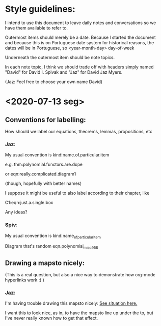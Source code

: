 * Style guidelines:

  I intend to use this document to leave daily notes and conversations so we have them available to refer to.

Outermost items should merely be a date. Because I started the document and because this is on Portuguese date system for historical reasons, the dates will be in Portuguese, so
 <year-month-day> day-of-week

Underneath the outermost item should be note topics. 

In each note topic, I think we should trade off with headers simply named 
"David" for David I. Spivak and 
"Jaz" for David Jaz Myers. 

(Jaz: Feel free to choose your own name David)

* <2020-07-13 seg> 

** Conventions for labelling:
   How should we label our equations, theorems, lemmas, propositions, etc
   


*** Jaz: 
    My usual convention is 
      kind:name.of.particular.item

    e.g. 
      thm:polynomial.functors.are.dope

    or 
      eqn:really.complicated.diagram1 
 
      (though, hopefully with better names)

    I suppose it might be useful to also label according to their chapter, like

    C1:eqn:just.a.single.box

    Any ideas?

*** Spiv: 
My usual convention is 
      kind.name_of_particular_item

Diagram that's random
      eqn.polynomial_misc958


** Drawing a mapsto nicely:
   (This is a real question, but also a nice way to demonstrate how org-mode hyperlinks work :) ) 

*** Jaz:
    I'm having trouble drawing this mapsto nicely: [[file:~/Documents/Books/DynamicalSystemsBook/book/C1-.tex::#problem-drawing-mapsto-nicely][See situation here.]] 
    
    I want this to look nice, as in, to have the mapsto line up under the to, but I've never really known how to get that effect.
